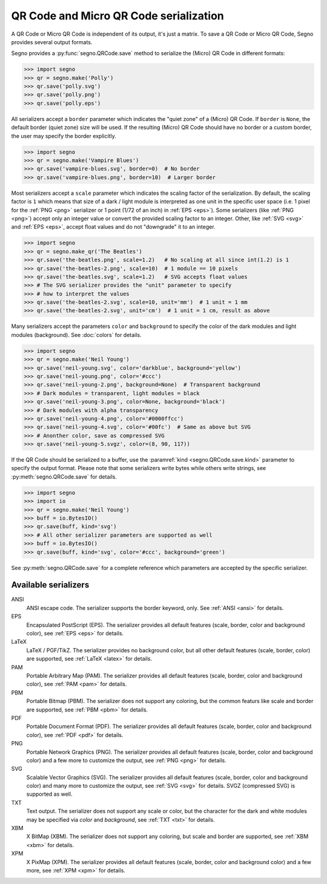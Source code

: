 QR Code and Micro QR Code serialization
=======================================

A QR Code or Micro QR Code is independent of its output, it's just a matrix.
To save a QR Code or Micro QR Code, Segno provides several output formats.

Segno provides a :py:func:`segno.QRCode.save` method to serialize the (Micro)
QR Code in different formats:

.. code-block:: python

    >>> import segno
    >>> qr = segno.make('Polly')
    >>> qr.save('polly.svg')
    >>> qr.save('polly.png')
    >>> qr.save('polly.eps')


All serializers accept a ``border`` parameter which indicates the "quiet zone"
of a (Micro) QR Code. If ``border`` is ``None``, the default border (quiet zone)
size will be used. If the resulting (Micro) QR Code should have no border or
a custom border, the user may specify the border explicitly.

.. code-block:: python

    >>> import segno
    >>> qr = segno.make('Vampire Blues')
    >>> qr.save('vampire-blues.svg', border=0)  # No border
    >>> qr.save('vampire-blues.png', border=10)  # Larger border


Most serializers accept a ``scale`` parameter which indicates the scaling
factor of the serialization. By default, the scaling factor is ``1`` which means
that size of a dark / light module is interpreted as one unit in the specific
user space (i.e. 1 pixel for the :ref:`PNG <png>` serializer or
1 point (1/72 of an inch) in :ref:`EPS <eps>`). Some serializers
(like :ref:`PNG <png>`) accept only an integer value or convert the provided
scaling factor to an integer. Other, like :ref:`SVG <svg>` and :ref:`EPS <eps>`,
accept float values and do not "downgrade" it to an integer.

.. code-block:: python

    >>> import segno
    >>> qr = segno.make_qr('The Beatles')
    >>> qr.save('the-beatles.png', scale=1.2)   # No scaling at all since int(1.2) is 1
    >>> qr.save('the-beatles-2.png', scale=10)  # 1 module == 10 pixels
    >>> qr.save('the-beatles.svg', scale=1.2)   # SVG accepts float values
    >>> # The SVG serializer provides the "unit" parameter to specify
    >>> # how to interpret the values
    >>> qr.save('the-beatles-2.svg', scale=10, unit='mm')  # 1 unit = 1 mm
    >>> qr.save('the-beatles-2.svg', unit='cm')  # 1 unit = 1 cm, result as above


Many serializers accept the parameters ``color`` and ``background`` to specify
the color of the dark modules and light modules (background). See :doc:`colors`
for details.

.. code-block:: python

    >>> import segno
    >>> qr = segno.make('Neil Young')
    >>> qr.save('neil-young.svg', color='darkblue', background='yellow')
    >>> qr.save('neil-young.png', color='#ccc')
    >>> qr.save('neil-young-2.png', background=None)  # Transparent background
    >>> # Dark modules = transparent, light modules = black
    >>> qr.save('neil-young-3.png', color=None, background='black')
    >>> # Dark modules with alpha transparency
    >>> qr.save('neil-young-4.png', color='#0000ffcc')
    >>> qr.save('neil-young-4.svg', color='#00fc')  # Same as above but SVG
    >>> # Anonther color, save as compressed SVG
    >>> qr.save('neil-young-5.svgz', color=(8, 90, 117))


If the QR Code should be serialized to a buffer, use the
:paramref:`kind <segno.QRCode.save.kind>`  parameter to specify the output format.
Please note that some serializers write bytes while others write strings, see
:py:meth:`segno.QRCode.save` for details.

.. code-block:: python

    >>> import segno
    >>> import io
    >>> qr = segno.make('Neil Young')
    >>> buff = io.BytesIO()
    >>> qr.save(buff, kind='svg')
    >>> # All other serializer parameters are supported as well
    >>> buff = io.BytesIO()
    >>> qr.save(buff, kind='svg', color='#ccc', background='green')


See :py:meth:`segno.QRCode.save` for a complete reference which parameters are
accepted by the specific serializer.


Available serializers
---------------------

ANSI
    ANSI escape code. The serializer supports the border keyword, only.
    See :ref:`ANSI <ansi>` for details.

EPS
    Encapsulated PostScript (EPS). The serializer provides all default features
    (scale, border, color and background color), see :ref:`EPS <eps>` for details.

LaTeX
    LaTeX / PGF/TikZ. The serializer provides no background color, but all
    other default features (scale, border, color) are supported, see
    :ref:`LaTeX <latex>` for details.

PAM
    Portable Arbitrary Map (PAM). The serializer provides all default features
    (scale, border, color and background color), see :ref:`PAM <pam>` for details.

PBM
    Portable Bitmap (PBM). The serializer does not support any coloring,
    but the common featurs like scale and border are supported, see :ref:`PBM <pbm>`
    for details.

PDF
    Portable Document Format (PDF). The serializer provides all default features
    (scale, border, color and background color), see :ref:`PDF <pdf>` for details.

PNG
    Portable Network Graphics (PNG). The serializer provides all default features
    (scale, border, color and background color) and a few more to customize the
    output, see :ref:`PNG <png>` for details.

SVG
    Scalable Vector Graphics (SVG). The serializer provides all default features
    (scale, border, color and background color) and many more to customize the
    output, see :ref:`SVG <svg>` for details. SVGZ (compressed SVG) is supported
    as well.

TXT
    Text output. The serializer does not support any scale or color, but the
    character for the dark and white modules may be specified via `color`
    and `background`, see :ref:`TXT <txt>` for details.

XBM
    X BitMap (XBM). The serializer does not support any coloring, but scale
    and border are supported, see :ref:`XBM <xbm>` for details.

XPM
    X PixMap (XPM). The serializer provides all default features
    (scale, border, color and background color) and a few more, see
    :ref:`XPM <xpm>` for details.
